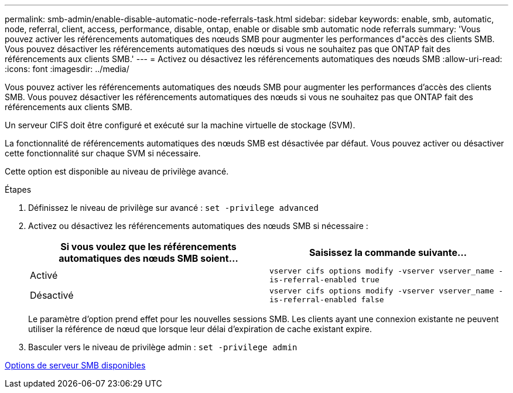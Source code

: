 ---
permalink: smb-admin/enable-disable-automatic-node-referrals-task.html 
sidebar: sidebar 
keywords: enable, smb, automatic, node, referral, client, access, performance, disable, ontap, enable or disable smb automatic node referrals 
summary: 'Vous pouvez activer les référencements automatiques des nœuds SMB pour augmenter les performances d"accès des clients SMB. Vous pouvez désactiver les référencements automatiques des nœuds si vous ne souhaitez pas que ONTAP fait des référencements aux clients SMB.' 
---
= Activez ou désactivez les référencements automatiques des nœuds SMB
:allow-uri-read: 
:icons: font
:imagesdir: ../media/


[role="lead"]
Vous pouvez activer les référencements automatiques des nœuds SMB pour augmenter les performances d'accès des clients SMB. Vous pouvez désactiver les référencements automatiques des nœuds si vous ne souhaitez pas que ONTAP fait des référencements aux clients SMB.

Un serveur CIFS doit être configuré et exécuté sur la machine virtuelle de stockage (SVM).

La fonctionnalité de référencements automatiques des nœuds SMB est désactivée par défaut. Vous pouvez activer ou désactiver cette fonctionnalité sur chaque SVM si nécessaire.

Cette option est disponible au niveau de privilège avancé.

.Étapes
. Définissez le niveau de privilège sur avancé : `set -privilege advanced`
. Activez ou désactivez les référencements automatiques des nœuds SMB si nécessaire :
+
|===
| Si vous voulez que les référencements automatiques des nœuds SMB soient... | Saisissez la commande suivante... 


 a| 
Activé
 a| 
`vserver cifs options modify -vserver vserver_name -is-referral-enabled true`



 a| 
Désactivé
 a| 
`vserver cifs options modify -vserver vserver_name -is-referral-enabled false`

|===
+
Le paramètre d'option prend effet pour les nouvelles sessions SMB. Les clients ayant une connexion existante ne peuvent utiliser la référence de nœud que lorsque leur délai d'expiration de cache existant expire.

. Basculer vers le niveau de privilège admin : `set -privilege admin`


xref:server-options-reference.adoc[Options de serveur SMB disponibles]

